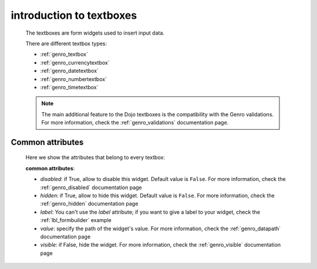 .. _genro_textboxes:

=========================
introduction to textboxes
=========================
    
    The textboxes are form widgets used to insert input data.
    
    There are different textbox types:
    
    * :ref:`genro_textbox`
    * :ref:`genro_currencytextbox`
    * :ref:`genro_datetextbox`
    * :ref:`genro_numbertextbox`
    * :ref:`genro_timetextbox`
    
    .. note:: The main additional feature to the Dojo textboxes is the compatibility with the Genro validations.
              For more information, check the :ref:`genro_validations` documentation page.
    
.. _textboxes_attributes:

Common attributes
=================

    Here we show the attributes that belong to every textbox:
    
    **common attributes**:
    
    * *disabled*: if True, allow to disable this widget. Default value is ``False``. For more information,
      check the :ref:`genro_disabled` documentation page
    * *hidden*: if True, allow to hide this widget. Default value is ``False``. For more information, check
      the :ref:`genro_hidden` documentation page
    * *label*: You can't use the *label* attribute; if you want to give a label to your widget, check the
      :ref:`lbl_formbuilder` example
    * *value*: specify the path of the widget's value. For more information, check the :ref:`genro_datapath`
      documentation page
    * *visible*: if False, hide the widget. For more information, check the :ref:`genro_visible` documentation page